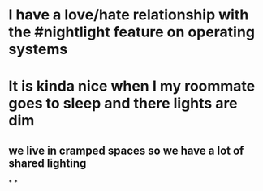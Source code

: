 * I have a love/hate relationship with the #nightlight feature on operating systems
* It is kinda nice when I my roommate goes to sleep and there lights are dim
** we live in cramped spaces so we have a lot of shared lighting
*
*